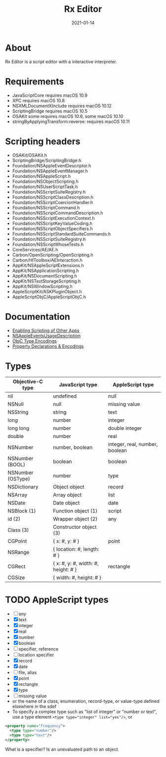 #+TITLE: Rx Editor
#+DATE: 2021-01-14
#+STARTUP: showall

* About

Rx Editor is a script editor with a interactive interpreter.

* Requirements

- JavaScriptCore requires macOS 10.9
- XPC requires macOS 10.8
- NSXMLDocumentXInclude requires macOS 10.12
- ScriptingBridge requires macOS 10.5
- OSAKit some requires macOS 10.6, some macOS 10.10
- stringByApplyingTransform:reverse: requires macOS 10.11

* Scripting headers

- OSAKit/OSAKit.h
- ScriptingBridge/ScriptingBridge.h
- Foundation/NSAppleEventDescriptor.h
- Foundation/NSAppleEventManager.h
- Foundation/NSAppleScript.h
- Foundation/NSObjectScripting.h
- Foundation/NSUserScriptTask.h
- Foundation/NSScriptSuiteRegistry.h
- Foundation/NSScriptClassDescription.h
- Foundation/NSScriptCoercionHandler.h
- Foundation/NSScriptCommand.h
- Foundation/NSScriptCommandDescription.h
- Foundation/NSScriptExecutionContext.h
- Foundation/NSScriptKeyValueCoding.h
- Foundation/NSScriptObjectSpecifiers.h
- Foundation/NSScriptStandardSuiteCommands.h
- Foundation/NSScriptSuiteRegistry.h
- Foundation/NSScriptWhoseTests.h
- CoreServices/AE/AE.h
- Carbon/OpenScripting/OpenScripting.h
- Carbon/HIToolbox/AEInteraction.h
- AppKit/NSAppleScriptExtensions.h
- AppKit/NSApplicationScripting.h
- AppKit/NSDocumentScripting.h
- AppKit/NSTextStorageScripting.h
- AppKit/NSWindowScripting.h
- AppleScriptKit/ASKPluginObject.h
- AppleScriptObjC/AppleScriptObjC.h

* Documentation

- [[https://developer.apple.com/library/archive/documentation/Miscellaneous/Reference/EntitlementKeyReference/Chapters/EnablingAppSandbox.html#//apple_ref/doc/uid/TP40011195-CH4-SW25][Enabling Scripting of Other Apps]]
- [[https://developer.apple.com/documentation/bundleresources/information_property_list/nsappleeventsusagedescription?language=objc][NSAppleEventsUsageDescription]]
- [[https://developer.apple.com/library/archive/documentation/Cocoa/Conceptual/ObjCRuntimeGuide/Articles/ocrtTypeEncodings.html][ObjC Type Encodings]]
- [[https://developer.apple.com/library/archive/documentation/Cocoa/Conceptual/ObjCRuntimeGuide/Articles/ocrtPropertyIntrospection.html#//apple_ref/doc/uid/TP40008048-CH101-SW1][Property Declarations & Encodings]]

* Types

| Objective-C type  | JavaScript type                     | AppleScript type               |
|-------------------+-------------------------------------+--------------------------------|
| nil               | undefined                           | null                           |
| NSNull            | null                                | missing value                  |
| NSString          | string                              | text                           |
| long              | number                              | integer                        |
| long long         | number                              | double integer                 |
| double            | number                              | real                           |
| NSNumber          | number, boolean                     | integer, real, number, boolean |
| NSNumber (BOOL)   | boolean                             | boolean                        |
| NSNumber (OSType) | number                              | type                           |
| NSDictionary      | Object object                       | record                         |
| NSArray           | Array object                        | list                           |
| NSDate            | Date object                         | date                           |
| NSBlock (1)       | Function object (1)                 | script                         |
| id (2)            | Wrapper object (2)                  | any                            |
| Class (3)         | Constructor object (3)              |                                |
|-------------------+-------------------------------------+--------------------------------|
| CGPoint           | { x: #, y: # }                      | point                          |
| NSRange           | { location: #, length: # }          |                                |
| CGRect            | { x: #, y: #, width: #, height: # } | rectangle                      |
| CGSize            | { width: #, height: # }             |                                |


* TODO AppleScript types

- [ ] any
- [X] text
- [X] integer
- [X] real
- [X] number
- [X] boolean
- [ ] specifier, reference
- [ ] location specifier
- [X] record
- [X] date
- [ ] file, alias
- [X] point
- [X] rectangle
- [X] type
- [ ] missing value
- or the name of a class, enumeration, record-type, or value-type
  defined elsewhere in the sdef
- To specify a complex type such as "list of integer" or "number or
  text", use a type element ~<type type="integer" list="yes"/>~, or

#+begin_src xml
  <property name="frequency">
    <type type="number"/>
    <type type="text"/>
  </property>
#+end_src

What is a specifier? Is an unevaluated path to an object.
